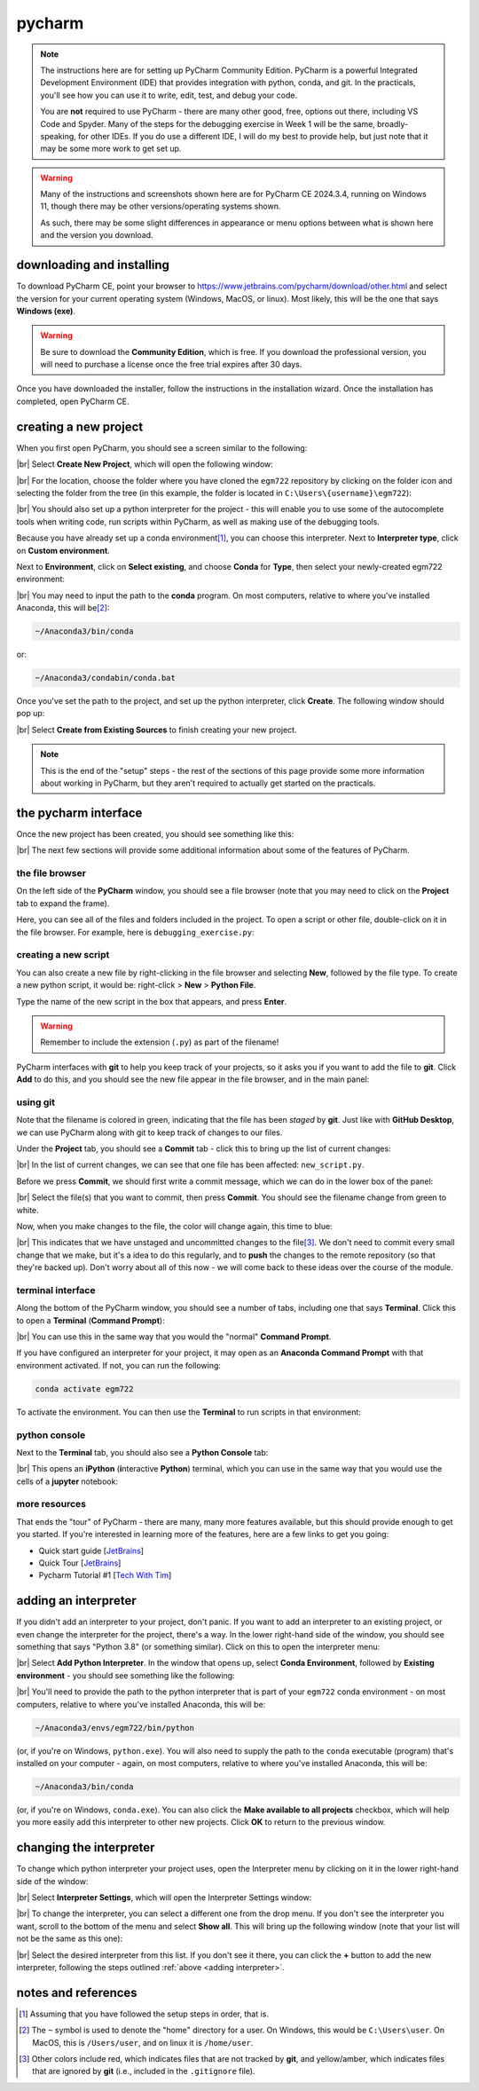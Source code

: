 pycharm
========

.. note::

    The instructions here are for setting up PyCharm Community Edition. PyCharm is a powerful Integrated Development
    Environment (IDE) that provides integration with python, conda, and git. In the practicals, you'll see how you
    can use it to write, edit, test, and debug your code.

    You are **not** required to use PyCharm - there are many other good, free, options out there, including VS Code and
    Spyder. Many of the steps for the debugging exercise in Week 1 will be the same, broadly-speaking, for other IDEs.
    If you do use a different IDE, I will do my best to provide help, but just note that it may be some more work to
    get set up.

.. warning::

    Many of the instructions and screenshots shown here are for PyCharm CE 2024.3.4, running on Windows 11, though
    there may be other versions/operating systems shown.

    As such, there may be some slight differences in appearance or menu options between what is shown here
    and the version you download.


downloading and installing
---------------------------

To download PyCharm CE, point your browser to https://www.jetbrains.com/pycharm/download/other.html and select the
version for your current operating system (Windows, MacOS, or linux). Most likely, this will be the one that says
**Windows (exe)**.

.. warning::

    Be sure to download the **Community Edition**, which is free. If you download the professional version, you will
    need to purchase a license once the free trial expires after 30 days.

Once you have downloaded the installer, follow the instructions in the installation wizard. Once the installation has
completed, open PyCharm CE.

.. _create project:

creating a new project
-----------------------

When you first open PyCharm, you should see a screen similar to the following:

.. image:: ../../../img/egm722/setup/pycharm/fresh_open.png
    :width: 500
    :align: center
    :alt: the window that displays when you open pycharm for the first time

|br| Select **Create New Project**, which will open the following window:

.. image:: ../../../img/egm722/setup/pycharm/new_project_blank.png
    :width: 600
    :align: center
    :alt: the new project creation window

|br| For the location, choose the folder where you have cloned the ``egm722`` repository by clicking on the folder icon
and selecting the folder from the tree (in this example, the folder is located in ``C:\Users\{username}\egm722``):

.. image:: ../../../img/egm722/setup/pycharm/new_project_path.png
    :width: 600
    :align: center
    :alt: the new project creation window with the path to the egm722 folder selected

|br| You should also set up a python interpreter for the project - this will enable you to use some of the autocomplete
tools when writing code, run scripts within PyCharm, as well as making use of the debugging tools.

Because you have already set up a conda environment\ [1]_, you can choose this interpreter. Next to
**Interpreter type**, click on **Custom environment**.

Next to **Environment**, click on **Select existing**, and choose **Conda** for **Type**, then select your
newly-created egm722 environment:

.. image:: ../../../img/egm722/setup/pycharm/new_project_interpreter.png
    :width: 600
    :align: center
    :alt: the new project creation window with the path to the egm722 folder and interpreter selected

|br| You may need to input the path to the **conda** program. On most computers, relative to where you've installed
Anaconda, this will be\ [2]_:

.. code-block:: sh

    ~/Anaconda3/bin/conda

or:

.. code-block:: sh

    ~/Anaconda3/condabin/conda.bat

Once you've set the path to the project, and set up the python interpreter, click **Create**. The following window
should pop up:

.. image:: ../../../img/egm722/setup/pycharm/not_empty.png
    :width: 400
    :align: center
    :alt: a dialog window warning you that the folder is not empty

|br| Select **Create from Existing Sources** to finish creating your new project.

.. note::

    This is the end of the "setup" steps - the rest of the sections of this page provide some more information about
    working in PyCharm, but they aren't required to actually get started on the practicals.

the pycharm interface
----------------------

Once the new project has been created, you should see something like this:

.. image:: ../../../img/egm722/setup/pycharm/pycharm_interface.png
    :width: 720
    :align: center
    :alt: the pycharm interface with the egm722 project opened

|br| The next few sections will provide some additional information about some of the features of PyCharm.

the file browser
..................

On the left side of the **PyCharm** window, you should see a file browser (note that you may need to click on the
**Project** tab to expand the frame).

Here, you can see all of the files and folders included in the project. To open a script or other file, double-click on
it in the file browser. For example, here is ``debugging_exercise.py``:

.. image:: ../../../img/egm722/setup/pycharm/script_open.png
    :width: 720
    :align: center
    :alt: the pycharm interface with the debugging exercise script opened


creating a new script
......................

You can also create a new file by right-clicking in the file browser and selecting **New**, followed by the file
type. To create a new python script, it would be: right-click > **New** > **Python File**.

Type the name of the new script in the box that appears, and press **Enter**.

.. warning::

    Remember to include the extension (``.py``) as part of the filename!

PyCharm interfaces with **git** to help you keep track of your projects, so it asks you if you want to add the file to
**git**. Click **Add** to do this, and you should see the new file appear in the file browser, and in the main panel:

.. image:: ../../../img/egm722/setup/pycharm/new_script.png
    :width: 720
    :align: center
    :alt: the pycharm interface with the new script opened up


using git
..........

Note that the filename is colored in green, indicating that the file has been *staged* by **git**. Just like with
**GitHub Desktop**, we can use PyCharm along with git to keep track of changes to our files.

Under the **Project** tab, you should see a **Commit** tab - click this to bring up the list of current changes:

.. image:: ../../../img/egm722/setup/pycharm/commit.png
    :width: 720
    :align: center
    :alt: the pycharm interface with the commit tab showing

|br| In the list of current changes, we can see that one file has been affected: ``new_script.py``.

Before we press **Commit**, we should first write a commit message, which we can do in the lower box of the panel:

.. image:: ../../../img/egm722/setup/pycharm/commit_message.png
    :width: 720
    :align: center
    :alt: the pycharm interface with the commit message written

|br| Select the file(s) that you want to commit, then press **Commit**. You should see the filename change from green
to white.

Now, when you make changes to the file, the color will change again, this time to blue:

.. image:: ../../../img/egm722/setup/pycharm/changes.png
    :width: 720
    :align: center
    :alt: the pycharm interface showing the file name change from white to green, indicating uncommitted changes

|br| This indicates that we have unstaged and uncommitted changes to the file\ [3]_. We don't need to commit every small
change that we make, but it's a idea to do this regularly, and to **push** the changes to the remote repository
(so that they're backed up). Don't worry about all of this now - we will come back to these ideas over the course of
the module.

terminal interface
....................

Along the bottom of the PyCharm window, you should see a number of tabs, including one that says **Terminal**. Click
this to open a **Terminal** (**Command Prompt**):

.. image:: ../../../img/egm722/setup/pycharm/terminal.png
    :width: 720
    :align: center
    :alt: the pycharm interface with the terminal window open

|br| You can use this in the same way that you would the "normal" **Command Prompt**.

If you have configured an interpreter for your project, it may open as an **Anaconda Command Prompt** with that
environment activated. If not, you can run the following:

.. code-block:: sh

    conda activate egm722

To activate the environment. You can then use the **Terminal** to run scripts in that environment:

.. image:: ../../../img/egm722/setup/pycharm/run_script.png
    :width: 720
    :align: center
    :alt: the pycharm interface with the terminal window open, and a script having exited in error

python console
................

Next to the **Terminal** tab, you should also see a **Python Console** tab:

.. image:: ../../../img/egm722/setup/pycharm/python_console.png
    :width: 720
    :align: center
    :alt: the pycharm interface with the python console window open

|br| This opens an **iPython** (**i**\ nteractive **Python**) terminal, which you can use in the same way that you
would use the cells of a **jupyter** notebook:

.. image:: ../../../img/egm722/setup/pycharm/console_output.png
    :width: 720
    :align: center
    :alt: the pycharm interface with the python console window open, and the statement 2 + 2 (output 4)

more resources
................

That ends the "tour" of PyCharm - there are many, many more features available, but this should provide enough to
get you started. If you're interested in learning more of the features, here are a few links to get you going:

- Quick start guide [`JetBrains <https://www.jetbrains.com/help/pycharm/quick-start-guide.html>`__]
- Quick Tour [`JetBrains <https://www.youtube.com/watch?v=BPC-bGdBSM8>`__]
- Pycharm Tutorial #1 [`Tech With Tim <https://www.youtube.com/watch?v=56bPIGf4us0>`__]


.. _adding interpreter:

adding an interpreter
----------------------

If you didn't add an interpreter to your project, don't panic. If you want to add an interpreter to an existing
project, or even change the interpreter for the project, there's a way. In the lower right-hand side of the window,
you should see something that says "Python 3.8" (or something similar). Click on this to open the interpreter menu:

.. image:: ../../../img/egm722/setup/pycharm/interpreter_menu.png
    :width: 300
    :align: center
    :alt: the interpreter menu

|br| Select **Add Python Interpreter**. In the window that opens up, select **Conda Environment**, followed by
**Existing environment** - you should see something like the following:

.. image:: ../../../img/egm722/setup/pycharm/add_interpreter.png
    :width: 600
    :align: center
    :alt: adding an existing conda environment

|br| You'll need to provide the path to the python interpreter that is part of your ``egm722`` conda environment - on
most computers, relative to where you've installed Anaconda, this will be:

.. code-block:: sh

    ~/Anaconda3/envs/egm722/bin/python

(or, if you're on Windows, ``python.exe``). You will also need to supply the path to the ``conda`` executable
(program) that's installed on your computer - again, on most computers, relative to where you've installed
Anaconda, this will be:

.. code-block:: sh

    ~/Anaconda3/bin/conda

(or, if you're on Windows, ``conda.exe``). You can also click the **Make available to all projects** checkbox, which
will help you more easily add this interpreter to other new projects. Click **OK** to return to the previous window.

changing the interpreter
-------------------------

To change which python interpreter your project uses, open the Interpreter menu by clicking on it in the
lower right-hand side of the window:

.. image:: ../../../img/egm722/setup/pycharm/interpreter_menu.png
    :width: 300
    :align: center
    :alt: the interpreter menu

|br| Select **Interpreter Settings**, which will open the Interpreter Settings window:

.. image:: ../../../img/egm722/setup/pycharm/interpreter_settings.png
    :width: 600
    :align: center
    :alt: the interpreter settings window

|br| To change the interpreter, you can select a different one from the drop menu. If you don't see the interpreter you
want, scroll to the bottom of the menu and select **Show all**. This will bring up the following window
(note that your list will not be the same as this one):

.. image:: ../../../img/egm722/setup/pycharm/interpreters_list.png
    :width: 500
    :align: center
    :alt: a list of all of the available interpreters

|br| Select the desired interpreter from this list. If you don't see it there, you can click the **+** button to add
the new interpreter, following the steps outlined :ref:`above <adding interpreter>`.

notes and references
-----------------------

.. [1] Assuming that you have followed the setup steps in order, that is.

.. [2] The ``~`` symbol is used to denote the "home" directory for a user. On Windows, this would be ``C:\Users\user``.
    On MacOS, this is ``/Users/user``, and on linux it is ``/home/user``.

.. [3] Other colors include red, which indicates files that are not tracked by **git**, and yellow/amber, which
    indicates files that are ignored by **git** (i.e., included in the ``.gitignore`` file).
